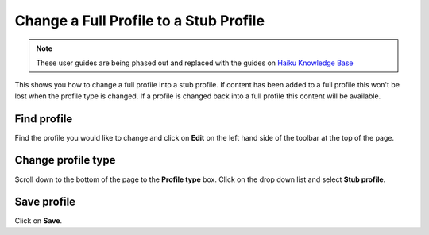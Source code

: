 
Change a Full Profile to a Stub Profile
======================================================================================================

.. note:: These user guides are being phased out and replaced with the guides on `Haiku Knowledge Base <https://fry-it.atlassian.net/wiki/display/HKB/Haiku+Knowledge+Base>`_


This shows you how to change a full profile into a stub profile. If content has been added to a full profile this won't be lost when the profile type is changed. If a profile is changed back into a full profile this content will be available.	

Find profile
-------------------------------------------------------------------------------------------

.. image:: images/Change_a_Full_Profile_to_a_Stub_Profile/media_1401805057868.png
   :align: center
   

Find the profile you would like to change and click on **Edit** on the left hand side of the toolbar at the top of the page. 


Change profile type
-------------------------------------------------------------------------------------------

.. image:: images/Change_a_Full_Profile_to_a_Stub_Profile/media_1401805133083.png
   :align: center
   

Scroll down to the bottom of the page to the **Profile type** box. 
Click on the drop down list and select **Stub profile**.


Save profile
-------------------------------------------------------------------------------------------

.. image:: images/Change_a_Full_Profile_to_a_Stub_Profile/media_1401805198417.png
   :align: center
   

Click on **Save**.


